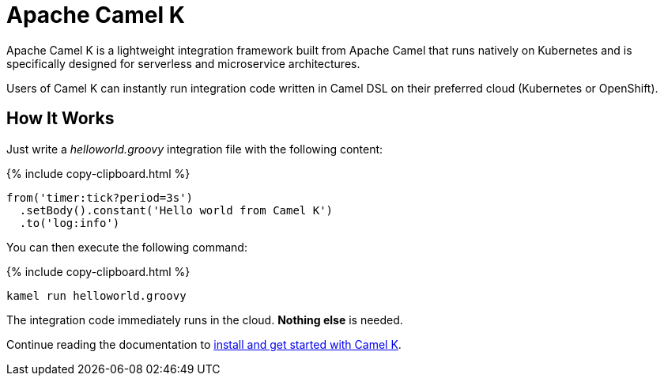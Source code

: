 = Apache Camel K

Apache Camel K is a lightweight integration framework built from Apache Camel that runs natively on Kubernetes and is specifically designed for serverless and microservice architectures.

Users of Camel K can instantly run integration code written in Camel DSL on their preferred cloud (Kubernetes or OpenShift).

[[how-it-works]]
== How It Works

Just write a _helloworld.groovy_ integration file with the following content:

{% include copy-clipboard.html %}
```groovy
from('timer:tick?period=3s')
  .setBody().constant('Hello world from Camel K')
  .to('log:info')
```

You can then execute the following command:

{% include copy-clipboard.html %}
```
kamel run helloworld.groovy
```

The integration code immediately runs in the cloud. **Nothing else** is needed.

Continue reading the documentation to xref:installation/installation.adoc[install and get started with Camel K].
